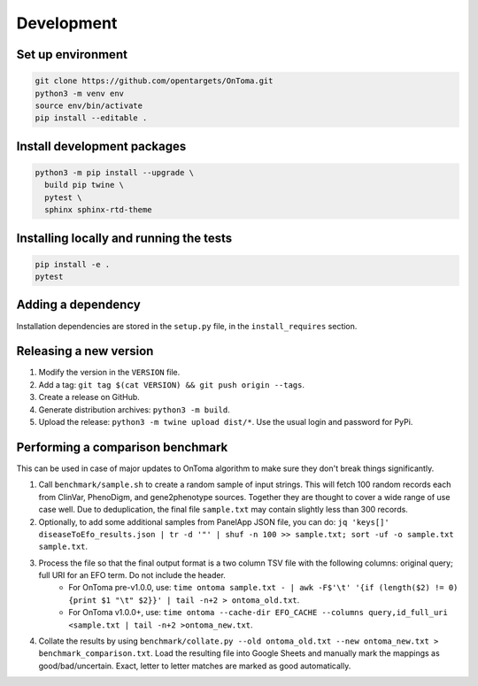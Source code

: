 Development
===========



Set up environment
------------------

.. code-block:: bash

    git clone https://github.com/opentargets/OnToma.git
    python3 -m venv env
    source env/bin/activate
    pip install --editable .



Install development packages
----------------------------

.. code-block:: bash

    python3 -m pip install --upgrade \
      build pip twine \
      pytest \
      sphinx sphinx-rtd-theme



Installing locally and running the tests
----------------------------------------

.. code-block:: bash

    pip install -e .
    pytest



Adding a dependency
-------------------
Installation dependencies are stored in the ``setup.py`` file, in the ``install_requires`` section.



Releasing a new version
-----------------------
#. Modify the version in the ``VERSION`` file.
#. Add a tag: ``git tag $(cat VERSION) && git push origin --tags``.
#. Create a release on GitHub.
#. Generate distribution archives: ``python3 -m build``.
#. Upload the release: ``python3 -m twine upload dist/*``. Use the usual login and password for PyPi.



Performing a comparison benchmark
---------------------------------
This can be used in case of major updates to OnToma algorithm to make sure they don't break things significantly.

#. Call ``benchmark/sample.sh`` to create a random sample of input strings. This will fetch 100 random records each from ClinVar, PhenoDigm, and gene2phenotype sources. Together they are thought to cover a wide range of use case well. Due to deduplication, the final file ``sample.txt`` may contain slightly less than 300 records.
#. Optionally, to add some additional samples from PanelApp JSON file, you can do: ``jq 'keys[]' diseaseToEfo_results.json | tr -d '"' | shuf -n 100 >> sample.txt; sort -uf -o sample.txt sample.txt``.
#. Process the file so that the final output format is a two column TSV file with the following columns: original query; full URI for an EFO term. Do not include the header.
    * For OnToma pre-v1.0.0, use: ``time ontoma sample.txt - | awk -F$'\t' '{if (length($2) != 0) {print $1 "\t" $2}}' | tail -n+2 > ontoma_old.txt``.
    * For OnToma v1.0.0+, use: ``time ontoma --cache-dir EFO_CACHE --columns query,id_full_uri <sample.txt | tail -n+2 >ontoma_new.txt``.
#. Collate the results by using ``benchmark/collate.py --old ontoma_old.txt --new ontoma_new.txt > benchmark_comparison.txt``. Load the resulting file into Google Sheets and manually mark the mappings as good/bad/uncertain. Exact, letter to letter matches are marked as good automatically.
